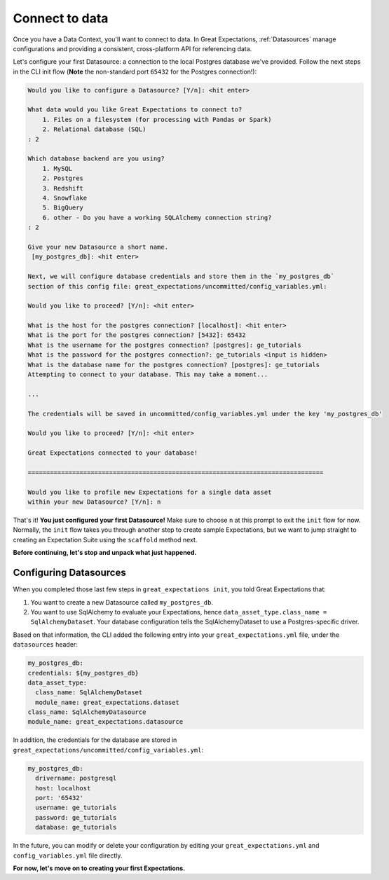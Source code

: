 .. _tutorials__getting_started__connect_to_data:

Connect to data
===============

Once you have a Data Context, you'll want to connect to data.  In Great Expectations, :ref:`Datasources` manage configurations and providing a consistent, cross-platform API for referencing data.

Let's configure your first Datasource: a connection to the local Postgres database we've provided. Follow the next steps in the CLI init flow (**Note** the non-standard port ``65432`` for the Postgres connection!):
    
.. code-block:: bash
    
    Would you like to configure a Datasource? [Y/n]: <hit enter>
    
    What data would you like Great Expectations to connect to?
        1. Files on a filesystem (for processing with Pandas or Spark)
        2. Relational database (SQL)
    : 2
    
    Which database backend are you using?
        1. MySQL
        2. Postgres
        3. Redshift
        4. Snowflake
        5. BigQuery
        6. other - Do you have a working SQLAlchemy connection string?
    : 2
    
    Give your new Datasource a short name.
     [my_postgres_db]: <hit enter>
    
    Next, we will configure database credentials and store them in the `my_postgres_db`
    section of this config file: great_expectations/uncommitted/config_variables.yml:

    Would you like to proceed? [Y/n]: <hit enter>

    What is the host for the postgres connection? [localhost]: <hit enter>
    What is the port for the postgres connection? [5432]: 65432
    What is the username for the postgres connection? [postgres]: ge_tutorials
    What is the password for the postgres connection?: ge_tutorials <input is hidden>
    What is the database name for the postgres connection? [postgres]: ge_tutorials
    Attempting to connect to your database. This may take a moment...

    ...

    The credentials will be saved in uncommitted/config_variables.yml under the key 'my_postgres_db'

    Would you like to proceed? [Y/n]: <hit enter>

    Great Expectations connected to your database!

    ================================================================================

    Would you like to profile new Expectations for a single data asset
    within your new Datasource? [Y/n]: n

That's it! **You just configured your first Datasource!** Make sure to choose ``n`` at this prompt to exit the ``init`` flow for now. Normally, the ``init`` flow takes you through another step to create sample Expectations, but we want to jump straight to creating an Expectation Suite using the ``scaffold`` method next.

**Before continuing, let's stop and unpack what just happened.**


Configuring Datasources
-----------------------

When you completed those last few steps in ``great_expectations init``, you told Great Expectations that:

1. You want to create a new Datasource called ``my_postgres_db``.
2. You want to use SqlAlchemy to evaluate your Expectations, hence ``data_asset_type.class_name = SqlAlchemyDataset``. Your database configuration tells the SqlAlchemyDataset to use a Postgres-specific driver.

Based on that information, the CLI added the following entry into your ``great_expectations.yml`` file, under the ``datasources`` header:

.. code-block:: yaml

    my_postgres_db:
    credentials: ${my_postgres_db}
    data_asset_type:
      class_name: SqlAlchemyDataset
      module_name: great_expectations.dataset
    class_name: SqlAlchemyDatasource
    module_name: great_expectations.datasource

In addition, the credentials for the database are stored in ``great_expectations/uncommitted/config_variables.yml``:

.. code-block:: yaml

    my_postgres_db:
      drivername: postgresql
      host: localhost
      port: '65432'
      username: ge_tutorials
      password: ge_tutorials
      database: ge_tutorials

In the future, you can modify or delete your configuration by editing your ``great_expectations.yml`` and ``config_variables.yml`` file directly.

**For now, let's move on to creating your first Expectations.**
